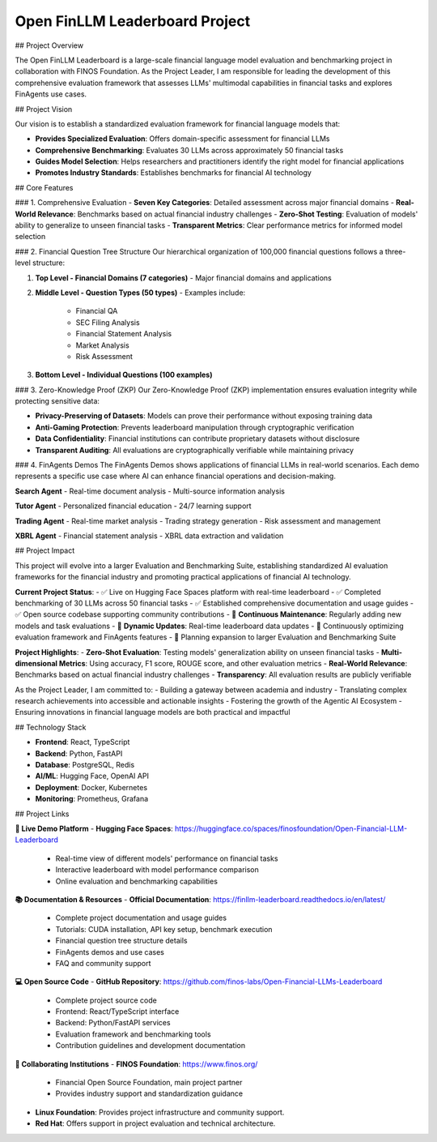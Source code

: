 Open FinLLM Leaderboard Project
================================

## Project Overview

The Open FinLLM Leaderboard is a large-scale financial language model evaluation and benchmarking project in collaboration with FINOS Foundation. As the Project Leader, I am responsible for leading the development of this comprehensive evaluation framework that assesses LLMs' multimodal capabilities in financial tasks and explores FinAgents use cases.

## Project Vision

Our vision is to establish a standardized evaluation framework for financial language models that:

- **Provides Specialized Evaluation**: Offers domain-specific assessment for financial LLMs
- **Comprehensive Benchmarking**: Evaluates 30 LLMs across approximately 50 financial tasks
- **Guides Model Selection**: Helps researchers and practitioners identify the right model for financial applications
- **Promotes Industry Standards**: Establishes benchmarks for financial AI technology

## Core Features

### 1. Comprehensive Evaluation
- **Seven Key Categories**: Detailed assessment across major financial domains
- **Real-World Relevance**: Benchmarks based on actual financial industry challenges
- **Zero-Shot Testing**: Evaluation of models' ability to generalize to unseen financial tasks
- **Transparent Metrics**: Clear performance metrics for informed model selection

### 2. Financial Question Tree Structure
Our hierarchical organization of 100,000 financial questions follows a three-level structure:

1. **Top Level - Financial Domains (7 categories)**
   - Major financial domains and applications

2. **Middle Level - Question Types (50 types)**
   - Examples include:
     - Financial QA
     - SEC Filing Analysis
     - Financial Statement Analysis
     - Market Analysis
     - Risk Assessment

3. **Bottom Level - Individual Questions (100 examples)**

### 3. Zero-Knowledge Proof (ZKP)
Our Zero-Knowledge Proof (ZKP) implementation ensures evaluation integrity while protecting sensitive data:

- **Privacy-Preserving of Datasets**: Models can prove their performance without exposing training data
- **Anti-Gaming Protection**: Prevents leaderboard manipulation through cryptographic verification
- **Data Confidentiality**: Financial institutions can contribute proprietary datasets without disclosure
- **Transparent Auditing**: All evaluations are cryptographically verifiable while maintaining privacy

### 4. FinAgents Demos
The FinAgents Demos shows applications of financial LLMs in real-world scenarios. Each demo represents a specific use case where AI can enhance financial operations and decision-making.

**Search Agent**
- Real-time document analysis
- Multi-source information analysis

**Tutor Agent**
- Personalized financial education
- 24/7 learning support

**Trading Agent**
- Real-time market analysis
- Trading strategy generation
- Risk assessment and management

**XBRL Agent**
- Financial statement analysis
- XBRL data extraction and validation

## Project Impact

This project will evolve into a larger Evaluation and Benchmarking Suite, establishing standardized AI evaluation frameworks for the financial industry and promoting practical applications of financial AI technology.

**Current Project Status**:
- ✅ Live on Hugging Face Spaces platform with real-time leaderboard
- ✅ Completed benchmarking of 30 LLMs across 50 financial tasks
- ✅ Established comprehensive documentation and usage guides
- ✅ Open source codebase supporting community contributions
- 🔄 **Continuous Maintenance**: Regularly adding new models and task evaluations
- 🔄 **Dynamic Updates**: Real-time leaderboard data updates
- 🔄 Continuously optimizing evaluation framework and FinAgents features
- 🚀 Planning expansion to larger Evaluation and Benchmarking Suite

**Project Highlights**:
- **Zero-Shot Evaluation**: Testing models' generalization ability on unseen financial tasks
- **Multi-dimensional Metrics**: Using accuracy, F1 score, ROUGE score, and other evaluation metrics
- **Real-World Relevance**: Benchmarks based on actual financial industry challenges
- **Transparency**: All evaluation results are publicly verifiable

As the Project Leader, I am committed to:
- Building a gateway between academia and industry
- Translating complex research achievements into accessible and actionable insights
- Fostering the growth of the Agentic AI Ecosystem
- Ensuring innovations in financial language models are both practical and impactful

## Technology Stack

- **Frontend**: React, TypeScript
- **Backend**: Python, FastAPI
- **Database**: PostgreSQL, Redis
- **AI/ML**: Hugging Face, OpenAI API
- **Deployment**: Docker, Kubernetes
- **Monitoring**: Prometheus, Grafana

## Project Links

**🎯 Live Demo Platform**
- **Hugging Face Spaces**: https://huggingface.co/spaces/finosfoundation/Open-Financial-LLM-Leaderboard
  - Real-time view of different models' performance on financial tasks
  - Interactive leaderboard with model performance comparison
  - Online evaluation and benchmarking capabilities

**📚 Documentation & Resources**
- **Official Documentation**: https://finllm-leaderboard.readthedocs.io/en/latest/
  - Complete project documentation and usage guides
  - Tutorials: CUDA installation, API key setup, benchmark execution
  - Financial question tree structure details
  - FinAgents demos and use cases
  - FAQ and community support

**💻 Open Source Code**
- **GitHub Repository**: https://github.com/finos-labs/Open-Financial-LLMs-Leaderboard
  - Complete project source code
  - Frontend: React/TypeScript interface
  - Backend: Python/FastAPI services
  - Evaluation framework and benchmarking tools
  - Contribution guidelines and development documentation

**🏢 Collaborating Institutions**
- **FINOS Foundation**: https://www.finos.org/
  - Financial Open Source Foundation, main project partner
  - Provides industry support and standardization guidance
- **Linux Foundation**: Provides project infrastructure and community support.
- **Red Hat**: Offers support in project evaluation and technical architecture.